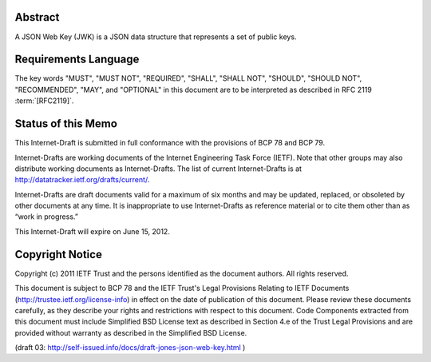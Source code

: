 Abstract
==========

A JSON Web Key (JWK) is a JSON data structure that represents a set of public keys.

Requirements Language
========================================

The key words "MUST", "MUST NOT", "REQUIRED", "SHALL", "SHALL NOT", "SHOULD", "SHOULD NOT", "RECOMMENDED", "MAY", and "OPTIONAL" in this document are to be interpreted as described in RFC 2119 :term:`[RFC2119]`.

Status of this Memo
========================================

This Internet-Draft is submitted in full conformance with the provisions of BCP 78 and BCP 79.

Internet-Drafts are working documents of the Internet Engineering Task Force (IETF). Note that other groups may also distribute working documents as Internet-Drafts. The list of current Internet-Drafts is at http://datatracker.ietf.org/drafts/current/.

Internet-Drafts are draft documents valid for a maximum of six months and may be updated, replaced, or obsoleted by other documents at any time. It is inappropriate to use Internet-Drafts as reference material or to cite them other than as “work in progress.”

This Internet-Draft will expire on June 15, 2012.

Copyright Notice
========================================

Copyright (c) 2011 IETF Trust and the persons identified as the document authors. All rights reserved.

This document is subject to BCP 78 and the IETF Trust's Legal Provisions Relating to IETF Documents (http://trustee.ietf.org/license-info) in effect on the date of publication of this document. Please review these documents carefully, as they describe your rights and restrictions with respect to this document. Code Components extracted from this document must include Simplified BSD License text as described in Section 4.e of the Trust Legal Provisions and are provided without warranty as described in the Simplified BSD License.

(draft 03: http://self-issued.info/docs/draft-jones-json-web-key.html )
